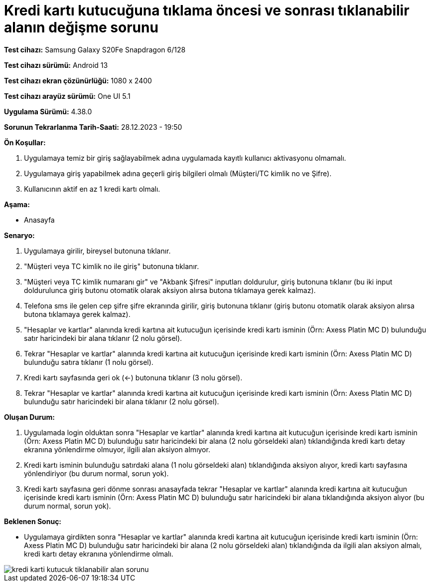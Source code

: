 :imagesdir: images

=  Kredi kartı kutucuğuna tıklama öncesi ve sonrası tıklanabilir alanın değişme sorunu

*Test cihazı:* Samsung Galaxy S20Fe Snapdragon 6/128

*Test cihazı sürümü:* Android 13

*Test cihazı ekran çözünürlüğü:* 1080 x 2400

*Test cihazı arayüz sürümü:* One UI 5.1

*Uygulama Sürümü:* 4.38.0

*Sorunun Tekrarlanma Tarih-Saati:* 28.12.2023 - 19:50

**Ön Koşullar:**

. Uygulamaya temiz bir giriş sağlayabilmek adına uygulamada kayıtlı kullanıcı aktivasyonu olmamalı.
. Uygulamaya giriş yapabilmek adına geçerli giriş bilgileri olmalı (Müşteri/TC kimlik no ve Şifre).
. Kullanıcının aktif en az 1 kredi kartı olmalı.

**Aşama:**

- Anasayfa

**Senaryo:**

. Uygulamaya girilir, bireysel butonuna tıklanır. 
. "Müşteri veya TC kimlik no ile giriş" butonuna tıklanır. 
. "Müşteri veya TC kimlik numaranı gir" ve "Akbank Şifresi" inputları doldurulur, giriş butonuna tıklanır (bu iki input doldurulunca giriş butonu otomatik olarak aksiyon alırsa butona tıklamaya gerek kalmaz).
. Telefona sms ile gelen cep şifre şifre ekranında girilir, giriş butonuna tıklanır (giriş butonu otomatik olarak aksiyon alırsa butona tıklamaya gerek kalmaz).
. "Hesaplar ve kartlar" alanında kredi kartına ait kutucuğun içerisinde kredi kartı isminin (Örn: Axess Platin MC D) bulunduğu satır haricindeki bir alana tıklanır (2 nolu görsel).
. Tekrar "Hesaplar ve kartlar" alanında kredi kartına ait kutucuğun içerisinde kredi kartı isminin (Örn: Axess Platin MC D) bulunduğu satıra tıklanır (1 nolu görsel).
. Kredi kartı sayfasında geri ok (<-) butonuna tıklanır (3 nolu görsel).
. Tekrar "Hesaplar ve kartlar" alanında kredi kartına ait kutucuğun içerisinde kredi kartı isminin (Örn: Axess Platin MC D) bulunduğu satır haricindeki bir alana tıklanır (2 nolu görsel).

**Oluşan Durum:**

. Uygulamada login olduktan sonra "Hesaplar ve kartlar" alanında kredi kartına ait kutucuğun içerisinde kredi kartı isminin (Örn: Axess Platin MC D) bulunduğu satır haricindeki bir alana (2 nolu görseldeki alan) tıklandığında kredi kartı detay ekranına yönlendirme olmuyor, ilgili alan aksiyon almıyor.
. Kredi kartı isminin bulunduğu satırdaki alana (1 nolu görseldeki alan) tıklandığında aksiyon alıyor, kredi kartı sayfasına yönlendiriyor (bu durum normal, sorun yok).
. Kredi kartı sayfasına geri dönme sonrası anasayfada tekrar "Hesaplar ve kartlar" alanında kredi kartına ait kutucuğun içerisinde kredi kartı isminin (Örn: Axess Platin MC D) bulunduğu satır haricindeki bir alana tıklandığında aksiyon alıyor (bu durum normal, sorun yok).

**Beklenen Sonuç:**

- Uygulamaya girdikten sonra "Hesaplar ve kartlar" alanında kredi kartına ait kutucuğun içerisinde kredi kartı isminin (Örn: Axess Platin MC D) bulunduğu satır haricindeki bir alana (2 nolu görseldeki alan) tıklandığında da ilgili alan aksiyon almalı, kredi kartı detay ekranına yönlendirme olmalı.

image::kredi-karti-kutucuk-tiklanabilir-alan-sorunu.png[]

